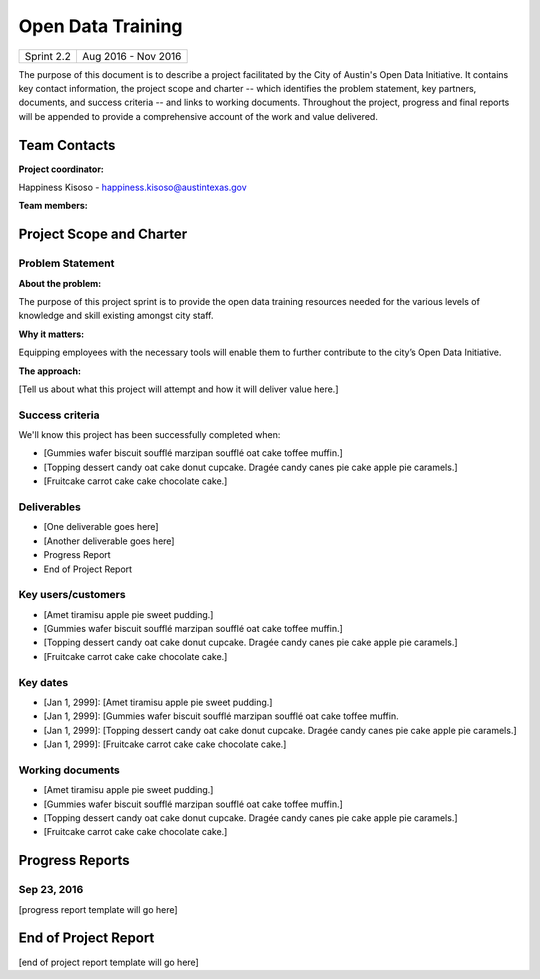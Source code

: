 ==============================================
Open Data Training
==============================================

+------------+----------------------------+
| Sprint 2.2 | Aug 2016 - Nov 2016        |
+------------+----------------------------+

.. AUTHOR INSTRUCTIONS: Replace the [placeholder text] with the name of your project.

The purpose of this document is to describe a project facilitated by the City of Austin's Open Data Initiative. It contains key contact information, the project scope and charter -- which identifies the problem statement, key partners, documents, and success criteria -- and links to working documents. Throughout the project, progress and final reports will be appended to provide a comprehensive account of the work and value delivered. 


Team Contacts
==============================================

**Project coordinator:**

Happiness Kisoso - happiness.kisoso@austintexas.gov

**Team members:**

.. raw:: html

	<iframe class="airtable-embed" src="https://airtable.com/embed/shrBXL6oQwLptO9sN?backgroundColor=gray" frameborder="0" onmousewheel="" width="100%" height="250" style="background: transparent; border: 1px solid #ccc;"></iframe>
	<hr/>


Project Scope and Charter
==============================================


Problem Statement
----------------------------------------------

.. AUTHOR INSTRUCTIONS: This section briefly describes the problem, explains why it matters, and introduces the solution. Fill in the placeholder text below.

**About the problem:**

.. 2-3 sentences. What are the basic facts of the problem?

The purpose of this project sprint is to provide the open data training resources needed for the various levels of knowledge and skill existing amongst city staff. 

**Why it matters:**

Equipping employees with the necessary tools will enable them to further contribute to the city’s Open Data Initiative.

**The approach:**

.. 2-3 sentences. Describe what this probject will do and how it will deliver value back to the City and the Open Data Initiative. Keep it brief here -- specific deliverables will be added in the next section.

[Tell us about what this project will attempt and how it will deliver value here.]

Success criteria
----------------------------------------------

.. AUTHOR INSTRUCTIONS: When will we know we've successfully completed this project? Add brief, specific criteria here. Mention specific deliverables if needed. Use as many (or few) bullet points as you like.

We'll know this project has been successfully completed when:

- [Gummies wafer biscuit soufflé marzipan soufflé oat cake toffee muffin.]
- [Topping dessert candy oat cake donut cupcake. Dragée candy canes pie cake apple pie caramels.] 
- [Fruitcake carrot cake cake chocolate cake.]


Deliverables
----------------------------------------------

.. AUTHOR INSTRUCTIONS: What artifacts will be delivered by this project? Examples include specific documents, progress reports, feature sets, performance data, events, or presentations. Use as many (or few) bullet points as you like.

- [One deliverable goes here]
- [Another deliverable goes here]
- Progress Report
- End of Project Report


Key users/customers
----------------------------------------------

.. AUTHOR INSTRUCTIONS: What types of users/people will be most affected by this project? This helps readers understand your project's target audience. Use as many (or few) bullet points as you like.

- [Amet tiramisu apple pie sweet pudding.]
- [Gummies wafer biscuit soufflé marzipan soufflé oat cake toffee muffin.]
- [Topping dessert candy oat cake donut cupcake. Dragée candy canes pie cake apple pie caramels.] 
- [Fruitcake carrot cake cake chocolate cake.]


Key dates
----------------------------------------------

.. AUTHOR INSTRUCTIONS: What dates are important? Ideas for key dates include progress report due dates, target milestone dates, end of project report due date. Use as many (or few) bullet points as you like.

- [Jan 1, 2999]: [Amet tiramisu apple pie sweet pudding.]
- [Jan 1, 2999]: [Gummies wafer biscuit soufflé marzipan soufflé oat cake toffee muffin. 
- [Jan 1, 2999]: [Topping dessert candy oat cake donut cupcake. Dragée candy canes pie cake apple pie caramels.] 
- [Jan 1, 2999]: [Fruitcake carrot cake cake chocolate cake.]


Working documents
----------------------------------------------

.. AUTHOR INSTRUCTIONS: Where does your documentation live? Link to meeting minutes, draft docs, etc from github, google docs, or wherever here. Test the links to make sure they're readable for anyone who clicks. Use as many (or few) bullet points as you like.

- [Amet tiramisu apple pie sweet pudding.]
- [Gummies wafer biscuit soufflé marzipan soufflé oat cake toffee muffin.] 
- [Topping dessert candy oat cake donut cupcake. Dragée candy canes pie cake apple pie caramels.]
- [Fruitcake carrot cake cake chocolate cake.]

.. raw:: html

	<hr/>

Progress Reports
==============================================

.. AUTHOR INSTRUCTIONS: Start with the date for each progress report. Copy the template that's located [here] and paste it underneath the date header. Fill in that template to complete your report. Repeat for as many progress reports as needed. 

Sep 23, 2016
----------------------------------------------

[progress report template will go here]

.. raw:: html

	<hr/>

End of Project Report
==============================================

.. AUTHOR INSTRUCTIONS: Copy the final report template that's located [here] and paste it underneath this header.  Fill in that template to complete your report. High five, your documentation is complete! Many thanks!

[end of project report template will go here]
